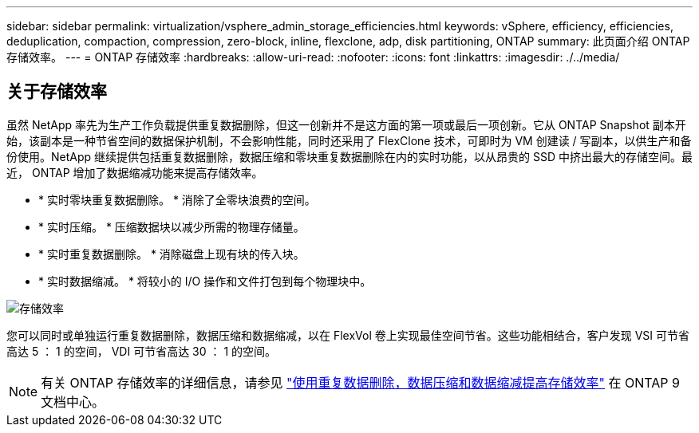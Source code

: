 ---
sidebar: sidebar 
permalink: virtualization/vsphere_admin_storage_efficiencies.html 
keywords: vSphere, efficiency, efficiencies, deduplication, compaction, compression, zero-block, inline, flexclone, adp, disk partitioning, ONTAP 
summary: 此页面介绍 ONTAP 存储效率。 
---
= ONTAP 存储效率
:hardbreaks:
:allow-uri-read: 
:nofooter: 
:icons: font
:linkattrs: 
:imagesdir: ./../media/




== 关于存储效率

虽然 NetApp 率先为生产工作负载提供重复数据删除，但这一创新并不是这方面的第一项或最后一项创新。它从 ONTAP Snapshot 副本开始，该副本是一种节省空间的数据保护机制，不会影响性能，同时还采用了 FlexClone 技术，可即时为 VM 创建读 / 写副本，以供生产和备份使用。NetApp 继续提供包括重复数据删除，数据压缩和零块重复数据删除在内的实时功能，以从昂贵的 SSD 中挤出最大的存储空间。最近， ONTAP 增加了数据缩减功能来提高存储效率。

* * 实时零块重复数据删除。 * 消除了全零块浪费的空间。
* * 实时压缩。 * 压缩数据块以减少所需的物理存储量。
* * 实时重复数据删除。 * 消除磁盘上现有块的传入块。
* * 实时数据缩减。 * 将较小的 I/O 操作和文件打包到每个物理块中。


image:vsphere_admin_storage_efficiencies.png["存储效率"]

您可以同时或单独运行重复数据删除，数据压缩和数据缩减，以在 FlexVol 卷上实现最佳空间节省。这些功能相结合，客户发现 VSI 可节省高达 5 ： 1 的空间， VDI 可节省高达 30 ： 1 的空间。


NOTE: 有关 ONTAP 存储效率的详细信息，请参见 https://docs.netapp.com/ontap-9/index.jsp["使用重复数据删除，数据压缩和数据缩减提高存储效率"] 在 ONTAP 9 文档中心。
